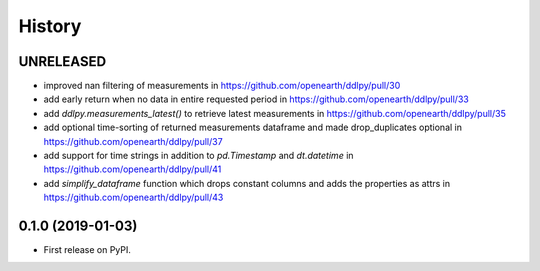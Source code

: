 =======
History
=======

UNRELEASED
------------------
* improved nan filtering of measurements in https://github.com/openearth/ddlpy/pull/30
* add early return when no data in entire requested period in https://github.com/openearth/ddlpy/pull/33
* add `ddlpy.measurements_latest()` to retrieve latest measurements in https://github.com/openearth/ddlpy/pull/35
* add optional time-sorting of returned measurements dataframe and made drop_duplicates optional in https://github.com/openearth/ddlpy/pull/37
* add support for time strings in addition to `pd.Timestamp` and `dt.datetime` in https://github.com/openearth/ddlpy/pull/41
* add `simplify_dataframe` function which drops constant columns and adds the properties as attrs in https://github.com/openearth/ddlpy/pull/43

0.1.0 (2019-01-03)
------------------
* First release on PyPI.

